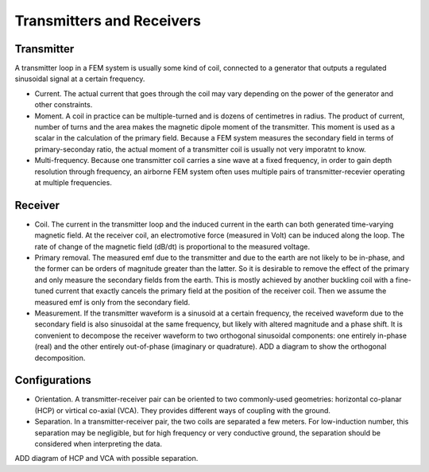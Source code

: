 .. _airborne_fdem_bird:

Transmitters and Receivers
==========================

.. todo::

    **Here is some content, some of this may go in data**

    If the current waveform in the transmitter loop is sinusoidal at a certain
    frequency, this system is said to operate in frequency domain. For this case,
    the received waveform is also sinusoidal at the same frequency, but likely
    with altered magnitude and a phase shift. It is convenient to decompose the
    receiver waveform to two orthogonal sinusoidal components: one entirely in-
    phase (real) and the other entirely out-of-phase (imaginary or quadrature). A
    loop-loop system in frequency domain can be understood with a demonstrative
    3-loop model, please read the tutorial (link). You may find the following
    concepts useful. Click the links to learn more in Geophysical Surveys.


Transmitter
-----------

A transmitter loop in a FEM system is usually some kind of coil, connected to a generator that outputs a regulated sinusoidal signal at a certain frequency.

- Current. The actual current that goes through the coil may vary depending on the power of the generator and other constraints. 

- Moment. A coil in practice can be multiple-turned and is dozens of centimetres in radius. The product of current, number of turns and the area makes the magnetic dipole moment of the transmitter. This moment is used as a scalar in the calculation of the primary field. Because a FEM system measures the secondary field in terms of primary-seconday ratio, the actual moment of a transmitter coil is usually not very imporatnt to know.

- Multi-frequency. Because one transmitter coil carries a sine wave at a fixed frequency, in order to gain depth resolution through frequency, an airborne FEM system often uses multiple pairs of transmitter-recevier operating at multiple frequencies. 


Receiver
--------

- Coil. The current in the transmitter loop and the induced current in the earth can both generated time-varying magnetic field. At the receiver coil, an electromotive force (measured in Volt) can be induced along the loop. The rate of change of the magnetic field (dB/dt) is proportional to the measured voltage.  

- Primary removal. The measured emf due to the transmitter and due to the earth are not likely to be in-phase, and the former can be orders of magnitude greater than the latter. So it is desirable to remove the effect of the primary and only measure the secondary fields from the earth. This is mostly achieved by another buckling coil with a fine-tuned current that exactly cancels the primary field at the position of the receiver coil. Then we assume the measured emf is only from the secondary field.

- Measurement. If the transmitter waveform is a sinusoid at a certain frequency, the received waveform due to the secondary field is also sinusoidal at the same frequency, but likely with altered magnitude and a phase shift. It is convenient to decompose the receiver waveform to two orthogonal sinusoidal components: one entirely in-phase (real) and the other entirely out-of-phase (imaginary or quadrature). ADD a diagram to show the orthogonal decomposition.


Configurations
--------------

- Orientation. A transmitter-receiver pair can be oriented to two commonly-used geometries: horizontal co-planar (HCP) or virtical co-axial (VCA). They provides different ways of coupling with the ground. 

- Separation. In a transmitter-receiver pair, the two coils are separated a few meters. For low-induction number, this separation may be negligible, but for high frequency or very conductive ground, the separation should be considered when interpreting the data.

ADD diagram of HCP and VCA with possible separation.


